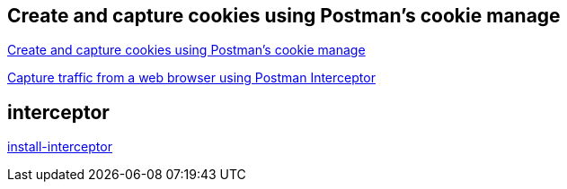 


## Create and capture cookies using Postman's cookie manage

link:https://learning.postman.com/docs/sending-requests/response-data/cookies/[Create and capture cookies using Postman's cookie manage]

link:https://learning.postman.com/docs/sending-requests/capturing-request-data/interceptor/[Capture traffic from a web browser using Postman Interceptor]


## interceptor
link:https://learning.postman.com/docs/sending-requests/capturing-request-data/interceptor/#install-interceptor[install-interceptor]


